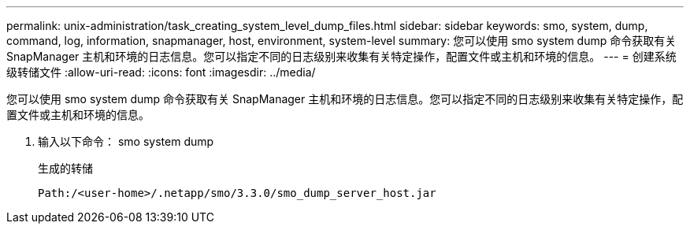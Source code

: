 ---
permalink: unix-administration/task_creating_system_level_dump_files.html 
sidebar: sidebar 
keywords: smo, system, dump, command, log, information, snapmanager, host, environment, system-level 
summary: 您可以使用 smo system dump 命令获取有关 SnapManager 主机和环境的日志信息。您可以指定不同的日志级别来收集有关特定操作，配置文件或主机和环境的信息。 
---
= 创建系统级转储文件
:allow-uri-read: 
:icons: font
:imagesdir: ../media/


[role="lead"]
您可以使用 smo system dump 命令获取有关 SnapManager 主机和环境的日志信息。您可以指定不同的日志级别来收集有关特定操作，配置文件或主机和环境的信息。

. 输入以下命令： smo system dump
+
生成的转储

+
[listing]
----
Path:/<user-home>/.netapp/smo/3.3.0/smo_dump_server_host.jar
----

